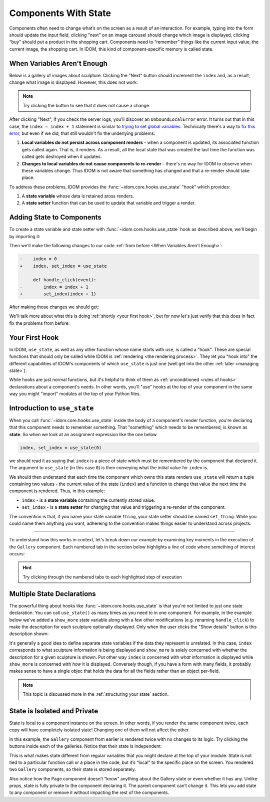 Components With State
=====================

Components often need to change what’s on the screen as a result of an interaction. For
example, typing into the form should update the input field, clicking “next” on an image
carousel should change which image is displayed, clicking “buy” should put a product in
the shopping cart. Components need to “remember” things like the current input value,
the current image, the shopping cart. In IDOM, this kind of component-specific memory is
called state.


When Variables Aren't Enough
----------------------------

Below is a gallery of images about sculpture. Clicking the "Next" button should
increment the ``index`` and, as a result, change what image is displayed. However, this
does not work:

.. idom:: _examples/when_variables_arent_enough

.. note::

    Try clicking the button to see that it does not cause a change.

After clicking "Next", if you check the server logs, you'll discover an
``UnboundLocalError`` error. It turns out that in this case, the ``index = index + 1``
statement is similar to `trying to set global variables
<https://stackoverflow.com/questions/9264763/dont-understand-why-unboundlocalerror-occurs-closure>`__.
Technically there's a way to `fix this error
<https://docs.python.org/3/reference/simple_stmts.html#nonlocal>`__, but even if we did,
that still wouldn't fix the underlying problems:

1. **Local variables do not persist across component renders** - when a component is
   updated, its associated function gets called again. That is, it renders. As a result,
   all the local state that was created the last time the function was called gets
   destroyed when it updates.

2. **Changes to local variables do not cause components to re-render** - there's no way
   for IDOM to observe when these variables change. Thus IDOM is not aware that
   something has changed and that a re-render should take place.

To address these problems, IDOM provides the :func:`~idom.core.hooks.use_state` "hook"
which provides:

1. A **state variable** whose data is retained aross renders.

2. A **state setter** function that can be used to update that variable and trigger a
   render.


Adding State to Components
--------------------------

To create a state variable and state setter with :func:`~idom.core.hooks.use_state` hook
as described above, we'll begin by importing it:

.. testcode::

    from idom import use_state

Then we'll make the following changes to our code :ref:`from before <When Variables
Aren't Enough>`:

.. code-block:: diff

    -    index = 0
    +    index, set_index = use_state

         def handle_click(event):
    -        index = index + 1
    +        set_index(index + 1)

After making those changes we should get:

.. code-block::
    :linenos:
    :lineno-start: 14

        index, set_index = use_state(0)

        def handle_click(event):
            set_index(index + 1)

We'll talk more about what this is doing :ref:`shortly <your first hook>`, but for
now let's just verify that this does in fact fix the problems from before:

.. idom:: _examples/adding_state_variable


Your First Hook
---------------

In IDOM, ``use_state``, as well as any other function whose name starts with ``use``, is
called a "hook". These are special functions that should only be called while IDOM is
:ref:`rendering <the rendering process>`. They let you "hook into" the different
capabilities of IDOM's components of which ``use_state`` is just one (well get into the
other :ref:`later <managing state>`).

While hooks are just normal functions, but it's helpful to think of them as
:ref:`unconditioned <rules of hooks>` declarations about a component's needs. In other
words, you'll "use" hooks at the top of your component in the same way you might
"import" modules at the top of your Python files.


.. _Introduction to use_state:

Introduction to ``use_state``
-----------------------------

When you call :func:`~idom.core.hooks.use_state` inside the body of a component's render
function, you're declaring that this component needs to remember something. That
"something" which needs to be remembered, is known as **state**. So when we look at an
assignment expression like the one below

.. code-block::

    index, set_index = use_state(0)

we should read it as saying that ``index`` is a piece of state which must be
remembered by the component that declared it. The argument to ``use_state`` (in this
case ``0``) is then conveying what the initial value for ``index`` is.

We should then understand that each time the component which owns this state renders
``use_state`` will return a tuple containing two values - the current value of the state
(``index``) and a function to change that value the next time the component is rendered.
Thus, in this example:

- ``index`` - is a **state variable** containing the currently stored value.
- ``set_index`` - is a **state setter** for changing that value and triggering a re-render
  of the component.

The convention is that, if you name your state variable ``thing``, your state setter
should be named ``set_thing``. While you could name them anything you want, adhereing to
the convention makes things easier to understand across projects.

----

To understand how this works in context, let's break down our example by examining key
moments in the execution of the ``Gallery`` component. Each numbered tab in the section
below highlights a line of code where something of interest occurs:

.. hint::

    Try clicking through the numbered tabs to each highlighted step of execution

.. tab-set::

    .. tab-item:: 1

        .. raw:: html

            <h2>Initial render</h2>

        .. literalinclude:: _examples/adding_state_variable/app.py
            :lines: 12-33
            :emphasize-lines: 2

        At this point, we've just begun to render the ``Gallery`` component. As yet,
        IDOM is not aware that this component has any state or what view it will
        display. This will change in a moment though when we move to the next line...

    .. tab-item:: 2

        .. raw:: html

            <h2>Initial state declaration</h2>

        .. literalinclude:: _examples/adding_state_variable/app.py
            :lines: 12-33
            :emphasize-lines: 3

        The ``Gallery`` component has just declared some state. IDOM now knows that it
        must remember the ``index`` and trigger an update of this component when
        ``set_index`` is called. Currently the value of ``index`` is ``0`` as per the
        default value given to ``use_state``. Thus, the resulting view will display
        information about the first item in our ``sculpture_data`` list.

    .. tab-item:: 3

        .. raw:: html

            <h2>Define event handler</h2>

        .. literalinclude:: _examples/adding_state_variable/app.py
            :lines: 12-33
            :emphasize-lines: 5

        We've now defined an event handler that we intend to assign to a button in the
        view. This will respond once the user clicks that button. The action this
        handler performs is to update the value of ``index`` and schedule our ``Gallery``
        component to update.

    .. tab-item:: 4

        .. raw:: html

            <h2>Return the view</h2>

        .. literalinclude:: _examples/adding_state_variable/app.py
            :lines: 12-33
            :emphasize-lines: 16

        The ``handle_click`` function we defined above has now been assigned to a button
        in the view and we are about to display information about the first item in out
        ``sculpture_data`` list. When the view is ultimately displayed, if a user clicks
        the "Next" button, the handler we just assigned will be triggered. Until that
        point though, the application will remain static.

    .. tab-item:: 5

        .. raw:: html

            <h2>User interaction</h2>

        .. literalinclude:: _examples/adding_state_variable/app.py
            :lines: 12-33
            :emphasize-lines: 5

        A user has just clicked the button 🖱️! IDOM has sent information about the event
        to the ``handle_click`` function and it is about to execute. In a moment we will
        update the state of this component and schedule a re-render.

    .. tab-item:: 6

        .. raw:: html

            <h2>New state is set</h2>

        .. literalinclude:: _examples/adding_state_variable/app.py
            :lines: 12-33
            :emphasize-lines: 6

        We've just now told IDOM that we want to update the state of our ``Gallery`` and
        that it needs to be re-rendered. More specifically, we are incrementing its
        ``index``, and once ``Gallery`` re-renders the index *will* be ``1``.
        Importantly, at this point, the value of ``index`` is still ``0``! This will
        only change once the component begins to re-render.

    .. tab-item:: 7

        .. raw:: html

            <h2>Next render begins</h2>

        .. literalinclude:: _examples/adding_state_variable/app.py
            :lines: 12-33
            :emphasize-lines: 2

        The scheduled re-render of ``Gallery`` has just begun. IDOM has now updated its
        internal state store such that, the next time we call ``use_state`` we will get
        back the updated value of ``index``.

    .. tab-item:: 8

        .. raw:: html

            <h2>Next state is acquired</h2>

        .. literalinclude:: _examples/adding_state_variable/app.py
            :lines: 12-33
            :emphasize-lines: 3

        With IDOM's state store updated, as we call ``use_state``, instead of returning
        ``0`` for the value of ``index`` as it did before, IDOM now returns the value
        ``1``. With this change the view we display will be altered - instead of
        displaying data for the first item in our ``sculpture_data`` list we will now
        display information about the second.

    .. tab-item:: 9

        .. raw:: html

            <h2>Repeat...</h2>

        .. literalinclude:: _examples/adding_state_variable/app.py
            :lines: 12-33

        From this point on, the steps remain the same. The only difference being the
        progressively incrementing ``index`` each time the user clicks the "Next" button
        and the view which is altered to to reflect the currently indexed item in the
        ``sculpture_data`` list.

        .. note::

            Once we reach the end of the ``sculpture_data`` list the view will return
            back to the first item since we create a ``bounded_index`` by doing a modulo
            of the index with the length of the list (``index % len(sculpture_data)``).
            Ideally we would do this bounding at the time we call ``set_index`` to
            prevent ``index`` from incrementing to infinity, but to keep things simple
            in this examples, we've kept this logic separate.


Multiple State Declarations
---------------------------

The powerful thing about hooks like :func:`~idom.core.hooks.use_state` is that you're
not limited to just one state declaration. You can call ``use_state()`` as many times as
you need to in one component. For example, in the example below we've added a
``show_more`` state variable along with a few other modifications (e.g. renaming
``handle_click``) to make the description for each sculpture optionally displayed. Only
when the user clicks the "Show details" button is this description shown:

.. idom:: _examples/multiple_state_variables

It's generally a good idea to define separate state variables if the data they represent
is unrelated. In this case, ``index`` corresponds to what sculpture information is being
displayed and ``show_more`` is solely concerned with whether the description for a given
sculpture is shown. Put other way ``index`` is concerned with *what* information is
displayed while ``show_more`` is concerned with *how* it is displayed. Conversely
though, if you have a form with many fields, it probably makes sense to have a single
objec that holds the data for all the fields rather than an object per-field.

.. note::

    This topic is discussed more in the :ref:`structuring your state` section.


State is Isolated and Private
-----------------------------

State is local to a component instance on the screen. In other words, if you render the
same component twice, each copy will have completely isolated state! Changing one of
them will not affect the other.

In this example, the ``Gallery`` component from earlier is rendered twice with no
changes to its logic. Try clicking the buttons inside each of the galleries. Notice that
their state is independent:

.. idom:: _examples/isolated_state
        :result-is-default-tab:

This is what makes state different from regular variables that you might declare at the
top of your module. State is not tied to a particular function call or a place in the
code, but it’s “local” to the specific place on the screen. You rendered two ``Gallery``
components, so their state is stored separately.

Also notice how the Page component doesn’t “know” anything about the Gallery state or
even whether it has any. Unlike props, state is fully private to the component declaring
it. The parent component can’t change it. This lets you add state to any component or
remove it without impacting the rest of the components.

.. card::
    :link: /managing-state/shared-component-state
    :link-type: doc

    :octicon:`book` Read More
    ^^^^^^^^^^^^^^^^^^^^^^^^^

    What if you wanted both galleries to keep their states in sync? The right way to do
    it in IDOM is to remove state from child components and add it to their closest
    shared parent.

